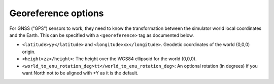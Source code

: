 .. _world-georeference:

Georeference options
--------------------------------------------

For GNSS ("GPS") sensors to work, they need to know the transformation between
the simulator world local coordinates and the Earth.
This can be specified with a ``<georeference>`` tag as documented below.


.. code-block:: xml
   :caption: Georeference example (Using geodetic coordinates)

    <mvsim_world version="1.0">
    ...
      <!-- Define georeferenced coordinates to the world so GNSS/GPS sensors can be properly simulated -->
      <georeference>
        <latitude>36.894718</latitude>
        <longitude>-2.316988</longitude>
        <height>100.0</height>
        <world_to_enu_rotation_deg>0.0</world_to_enu_rotation_deg>
      </georeference>
    ...
    </mvsim_world>


- ``<latitude>yy</latitude>`` and ``<longitude>xx</longitude>``. Geodetic coordinates of the world (0,0,0) origin.

- ``<height>zz</height>``: The height over the WGS84 ellipsoid for the world (0,0,0).

- ``<world_to_enu_rotation_deg>tt</world_to_enu_rotation_deg>``: An optional rotation (in degrees) if you want North not to be aligned with +Y as it is the default.
